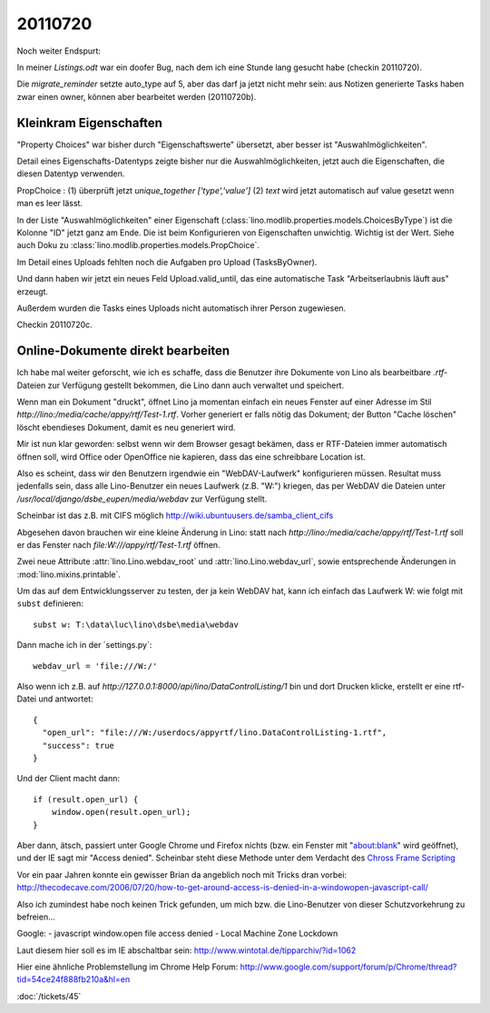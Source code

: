 20110720
========

Noch weiter Endspurt:

In meiner `Listings.odt` war ein doofer Bug, 
nach dem ich eine Stunde lang gesucht habe 
(checkin 20110720).

Die `migrate_reminder` setzte auto_type auf 5, 
aber das darf ja jetzt nicht mehr sein: aus Notizen 
generierte Tasks haben zwar einen owner, können aber 
bearbeitet werden (20110720b).


Kleinkram Eigenschaften
-----------------------

"Property Choices" war bisher durch "Eigenschaftswerte" übersetzt, aber besser ist "Auswahlmöglichkeiten". 

Detail eines Eigenschafts-Datentyps 
zeigte bisher nur die Auswahlmöglichkeiten, 
jetzt auch die Eigenschaften, die diesen Datentyp verwenden. 

PropChoice : 
(1) überprüft jetzt `unique_together ['type','value']`
(2) `text` wird jetzt automatisch auf value gesetzt wenn man es leer lässt.

In der Liste "Auswahlmöglichkeiten" einer Eigenschaft 
(:class:`lino.modlib.properties.models.ChoicesByType`) 
ist die Kolonne "ID" jetzt ganz am Ende. 
Die ist beim Konfigurieren von Eigenschaften unwichtig. 
Wichtig ist der Wert. Siehe auch Doku zu
:class:`lino.modlib.properties.models.PropChoice`.

Im Detail eines Uploads fehlten noch die Aufgaben pro Upload (TasksByOwner).

Und dann haben wir jetzt ein neues Feld Upload.valid_until, das eine 
automatische Task "Arbeitserlaubnis läuft aus" erzeugt.

Außerdem wurden die Tasks eines Uploads nicht automatisch ihrer Person zugewiesen.

Checkin 20110720c.


Online-Dokumente direkt bearbeiten
----------------------------------

Ich habe mal weiter geforscht, wie ich es schaffe, dass die Benutzer 
ihre Dokumente von Lino als bearbeitbare `.rtf`-Dateien zur Verfügung 
gestellt bekommen, die Lino dann auch verwaltet und speichert.

Wenn man ein Dokument "druckt", öffnet Lino ja momentan 
einfach ein neues Fenster auf einer Adresse im Stil
`http://lino:/media/cache/appy/rtf/Test-1.rtf`.
Vorher generiert er falls nötig das Dokument; 
der Button "Cache löschen" löscht ebendieses Dokument, 
damit es neu generiert wird.

Mir ist nun klar geworden: selbst wenn wir dem Browser gesagt bekämen,
dass er RTF-Dateien immer automatisch öffnen soll, wird Office oder
OpenOffice nie kapieren, dass das eine schreibbare Location ist.

Also es scheint, dass wir den Benutzern irgendwie ein "WebDAV-Laufwerk"
konfigurieren müssen. Resultat muss jedenfalls sein, dass alle
Lino-Benutzer ein neues Laufwerk (z.B. "W:") kriegen, das per WebDAV die
Dateien unter `/usr/local/django/dsbe_eupen/media/webdav` zur Verfügung
stellt.

Scheinbar ist das z.B. mit CIFS möglich
http://wiki.ubuntuusers.de/samba_client_cifs

Abgesehen davon brauchen wir eine kleine Änderung in Lino:
statt nach `http://lino:/media/cache/appy/rtf/Test-1.rtf`
soll er das Fenster nach `file:W:///appy/rtf/Test-1.rtf` öffnen.

Zwei neue Attribute :attr:`lino.Lino.webdav_root` und 
:attr:`lino.Lino.webdav_url`, sowie entsprechende Änderungen 
in :mod:`lino.mixins.printable`.

Um das auf dem Entwicklungsserver zu testen, der ja kein WebDAV hat, 
kann ich einfach das Laufwerk W: wie folgt mit ``subst`` definieren::

  subst w: T:\data\luc\lino\dsbe\media\webdav

Dann mache ich in der ´settings.py`::

    webdav_url = 'file:///W:/'
    
Also wenn ich z.B. auf 
`http://127.0.0.1:8000/api/lino/DataControlListing/1`
bin und dort Drucken klicke, erstellt er eine rtf-Datei 
und antwortet::

  { 
    "open_url": "file:///W:/userdocs/appyrtf/lino.DataControlListing-1.rtf",
    "success": true 
  }

Und der Client macht dann::

      if (result.open_url) {
          window.open(result.open_url);
      }
Aber dann, ätsch, passiert unter Google Chrome und Firefox nichts 
(bzw. ein Fenster mit "about:blank" wird geöffnet), und der IE 
sagt mir "Access denied". 
Scheinbar steht diese Methode unter dem Verdacht des `Chross Frame Scripting
<http://msdn.microsoft.com/en-us/library/ms533028.aspx>`_

Vor ein paar Jahren konnte ein gewisser Brian da angeblich 
noch mit Tricks dran vorbei:
http://thecodecave.com/2006/07/20/how-to-get-around-access-is-denied-in-a-windowopen-javascript-call/

Also ich zumindest habe noch keinen Trick gefunden, um mich bzw. die Lino-Benutzer 
von dieser Schutzvorkehrung zu befreien...

Google: 
- javascript window.open file access denied
- Local Machine Zone Lockdown

Laut diesem hier soll es im IE abschaltbar sein:
http://www.wintotal.de/tipparchiv/?id=1062

Hier eine ähnliche Problemstellung im Chrome Help Forum: 
http://www.google.com/support/forum/p/Chrome/thread?tid=54ce24f888fb210a&hl=en

:doc:`/tickets/45`

